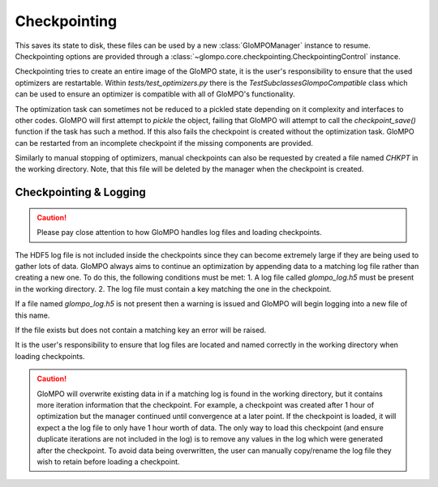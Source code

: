 Checkpointing
=============

This saves its state to disk,
these files can be used by a new :class:`GloMPOManager` instance to resume. Checkpointing options are
provided through a :class:`~glompo.core.checkpointing.CheckpointingControl` instance.

Checkpointing tries to create an entire image of the GloMPO state, it is the user's
responsibility to ensure that the used optimizers are restartable. Within
`tests/test_optimizers.py` there is the `TestSubclassesGlompoCompatible` class which
can be used to ensure an optimizer is compatible with all of GloMPO's functionality.

The optimization task can sometimes not be reduced to a pickled state depending on
it complexity and interfaces to other codes. GloMPO will first attempt to `pickle`
the object, failing that GloMPO will attempt to call the `checkpoint_save()` function if
the task has such a method. If this also fails the checkpoint is created without the
optimization task. GloMPO can be restarted from an incomplete checkpoint if the
missing components are provided.

Similarly to manual stopping of optimizers, manual checkpoints can also be requested
by created a file named `CHKPT` in the working directory. Note, that this file will
be deleted by the manager when the checkpoint is created.

Checkpointing & Logging
-----------------------

.. caution::
   Please pay close attention to how GloMPO handles log files and loading checkpoints.

The HDF5 log file is not included inside the checkpoints since they can become extremely
large if they are being used to gather lots of data. GloMPO always aims to continue an
optimization by appending data to a matching log file rather than creating a new one. To
do this, the following conditions must be met:
1. A log file called `glompo_log.h5` must be present in the working directory.
2. The log file must contain a key matching the one in the checkpoint.

If a file named `glompo_log.h5` is not present then a warning is issued and GloMPO
will begin logging into a new file of this name.

If the file exists but does not contain a matching key an error will be raised.

It is the user's responsibility to ensure that log files are located and named correctly
in the working directory when loading checkpoints.

.. caution::
   GloMPO will overwrite existing data in if a matching log is found in the working
   directory, but it contains more iteration information that the checkpoint. For
   example, a checkpoint was created after 1 hour of optimization but the manager
   continued until convergence at a later point. If the checkpoint is loaded, it will
   expect a the log file to only have 1 hour worth of data. The only way to load this
   checkpoint (and ensure duplicate iterations are not included in the log) is to remove
   any values in the log which were generated after the checkpoint. To avoid data being
   overwritten, the user can manually copy/rename the log file they wish to retain
   before loading a checkpoint.
